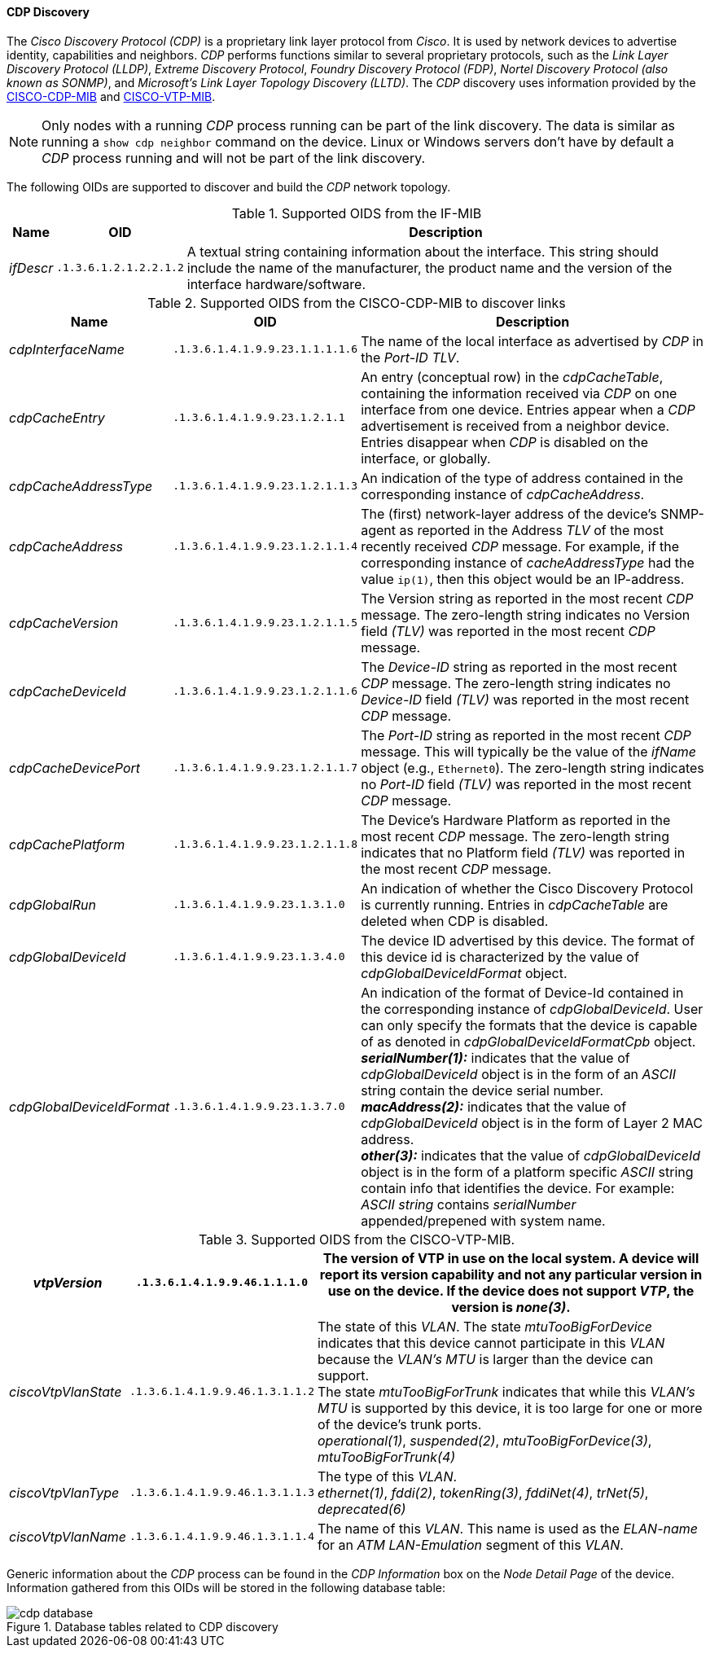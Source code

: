 
// Allow GitHub image rendering
:imagesdir: ../../../images

==== CDP Discovery

The _Cisco Discovery Protocol (CDP)_ is a proprietary link layer protocol from _Cisco_.
It is used by network devices to advertise identity, capabilities and neighbors.
_CDP_ performs functions similar to several proprietary protocols, such as the _Link Layer Discovery Protocol (LLDP)_, _Extreme Discovery Protocol_, _Foundry Discovery Protocol (FDP)_, _Nortel Discovery Protocol (also known as SONMP)_, and _Microsoft's Link Layer Topology Discovery (LLTD)_.
The _CDP_ discovery uses information provided by the link:http://tools.cisco.com/Support/SNMP/do/BrowseMIB.do?local=en&step=2&mibName=CISCO-CDP-MIB[CISCO-CDP-MIB] and link:http://tools.cisco.com/Support/SNMP/do/BrowseMIB.do?local=en&step=2&mibName=CISCO-VTP-MIB[CISCO-VTP-MIB].

NOTE: Only nodes with a running _CDP_ process running can be part of the link discovery.
      The data is similar as running a `show cdp neighbor` command on the device.
      Linux or Windows servers don't have by default a _CDP_ process running and will not be part of the link discovery.

The following OIDs are supported to discover and build the _CDP_ network topology.

.Supported OIDS from the IF-MIB
[options="header, autowidth"]
|===
| Name                      | OID                             | Description
| _ifDescr_                 | `.1.3.6.1.2.1.2.2.1.2`          | A textual string containing information about the interface.
                                                                This string should include the name of the manufacturer, the product name and the version of the interface hardware/software.
|===

.Supported OIDS from the CISCO-CDP-MIB to discover links
[options="header, autowidth"]
|===
| Name                      | OID                             | Description
| _cdpInterfaceName_        | `.1.3.6.1.4.1.9.9.23.1.1.1.1.6` | The name of the local interface as advertised by _CDP_ in the _Port-ID TLV_.
| _cdpCacheEntry_           | `.1.3.6.1.4.1.9.9.23.1.2.1.1`   | An entry (conceptual row) in the _cdpCacheTable_, containing the information received via _CDP_ on one interface from one device.
                                                                Entries appear when a _CDP_ advertisement is received from a neighbor device.
                                                                Entries disappear when _CDP_ is disabled on the interface, or globally.
| _cdpCacheAddressType_     | `.1.3.6.1.4.1.9.9.23.1.2.1.1.3` | An indication of the type of address contained in the corresponding instance of _cdpCacheAddress_.
| _cdpCacheAddress_         | `.1.3.6.1.4.1.9.9.23.1.2.1.1.4` | The (first) network-layer address of the device's SNMP-agent as reported in the Address _TLV_ of the most recently received _CDP_ message.
                                                                For example, if the corresponding instance of _cacheAddressType_ had the value `ip(1)`, then this object would be an IP-address.
| _cdpCacheVersion_         | `.1.3.6.1.4.1.9.9.23.1.2.1.1.5` | The Version string as reported in the most recent _CDP_ message.
                                                                The zero-length string indicates no Version field _(TLV)_ was reported in the most recent _CDP_ message.
| _cdpCacheDeviceId_        | `.1.3.6.1.4.1.9.9.23.1.2.1.1.6` | The _Device-ID_ string as reported in the most recent _CDP_ message.
                                                                The zero-length string indicates no _Device-ID_ field _(TLV)_ was reported in the most recent _CDP_ message.
| _cdpCacheDevicePort_      | `.1.3.6.1.4.1.9.9.23.1.2.1.1.7` | The _Port-ID_ string as reported in the most recent _CDP_ message.
                                                                This will typically be the value of the _ifName_ object (e.g., `Ethernet0`).
                                                                The zero-length string indicates no _Port-ID_ field _(TLV)_ was reported in the most recent _CDP_ message.
| _cdpCachePlatform_        | `.1.3.6.1.4.1.9.9.23.1.2.1.1.8` | The Device's Hardware Platform as reported in the most recent _CDP_ message.
                                                                The zero-length string indicates that no Platform field _(TLV)_ was reported in the most recent _CDP_ message.
| _cdpGlobalRun_            | `.1.3.6.1.4.1.9.9.23.1.3.1.0`   | An indication of whether the Cisco Discovery Protocol is currently running.
                                                                Entries in _cdpCacheTable_ are deleted when CDP is disabled.
| _cdpGlobalDeviceId_       | `.1.3.6.1.4.1.9.9.23.1.3.4.0`   | The device ID advertised by this device.
                                                                The format of this device id is characterized by the value of _cdpGlobalDeviceIdFormat_ object.
| _cdpGlobalDeviceIdFormat_ | `.1.3.6.1.4.1.9.9.23.1.3.7.0`   | An indication of the format of Device-Id contained in the corresponding instance of _cdpGlobalDeviceId_.
                                                                User can only specify the formats that the device is capable of as denoted in _cdpGlobalDeviceIdFormatCpb_ object. +
                                                                *_serialNumber(1):_* indicates that the value of _cdpGlobalDeviceId_ object is in the form of an _ASCII_ string contain the device serial number. +
                                                                *_macAddress(2):_* indicates that the value of _cdpGlobalDeviceId_ object is in the form of Layer 2 MAC address. +
                                                                *_other(3):_* indicates that the value of _cdpGlobalDeviceId_ object is in the form of a platform specific _ASCII_ string contain info that identifies the device.
                                                                For example: _ASCII string_ contains _serialNumber_ appended/prepened with system name.
|===

.Supported OIDS from the CISCO-VTP-MIB.
[options="header, autowidth"]
|===
| _vtpVersion_              | `.1.3.6.1.4.1.9.9.46.1.1.1.0`   | The version of VTP in use on the local system.
                                                                A device will report its version capability and not any particular version in use on the device.
                                                                If the device does not support _VTP_, the version is _none(3)_.
| _ciscoVtpVlanState_       | `.1.3.6.1.4.1.9.9.46.1.3.1.1.2` | The state of this _VLAN_.
                                                                The state _mtuTooBigForDevice_ indicates that this device cannot participate in this _VLAN_ because the _VLAN's MTU_ is larger than the device can support. +
                                                                The state _mtuTooBigForTrunk_ indicates that while this _VLAN's MTU_ is supported by this device, it is too large for one or more of the device's trunk ports. +
                                                                _operational(1)_, _suspended(2)_, _mtuTooBigForDevice(3)_, _mtuTooBigForTrunk(4)_
| _ciscoVtpVlanType_        | `.1.3.6.1.4.1.9.9.46.1.3.1.1.3` | The type of this _VLAN_. +
                                                                _ethernet(1)_, _fddi(2)_, _tokenRing(3)_, _fddiNet(4)_, _trNet(5)_, _deprecated(6)_
| _ciscoVtpVlanName_        | `.1.3.6.1.4.1.9.9.46.1.3.1.1.4` | The name of this _VLAN_.
                                                                This name is used as the _ELAN-name_ for an _ATM LAN-Emulation_ segment of this _VLAN_.
|===

Generic information about the _CDP_ process can be found in the _CDP Information_ box on the _Node Detail Page_ of the device.
Information gathered from this OIDs will be stored in the following database table:

.Database tables related to CDP discovery
image::enlinkd/cdp-database.png[]

